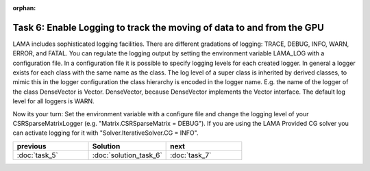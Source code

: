 :orphan:

Task 6: Enable Logging to track the moving of data to and from the GPU
======================================================================

LAMA includes sophisticated logging facilities. There are different gradations
of logging: TRACE, DEBUG, INFO, WARN, ERROR, and FATAL. You can regulate the logging
output by setting the environment variable LAMA_LOG with a configuration file.
In a configuration file it is possible to specify logging levels for each
created logger. In general a logger exists for each class with the same
name as the class. The log level of a super class is inherited by derived
classes, to mimic this in the logger configuration the class hierarchy is
encoded in the logger name. E.g. the name of the logger of the class DenseVector
is Vector. DenseVector, because DenseVector implements the Vector interface.
The default log level for all loggers is WARN.

Now its your turn: Set the environment variable with a configure file and change
the logging level of your CSRSparseMatrixLogger (e.g. "Matrix.CSRSparseMatrix =
DEBUG"). If you are using the LAMA Provided CG solver you can activate logging
for it with "Solver.IterativeSolver.CG = INFO".

.. csv-table:: 
   :header: "previous", "Solution", "next"
   :widths: 330, 340, 330

   ":doc:`task_5`", ":doc:`solution_task_6`", ":doc:`task_7`"